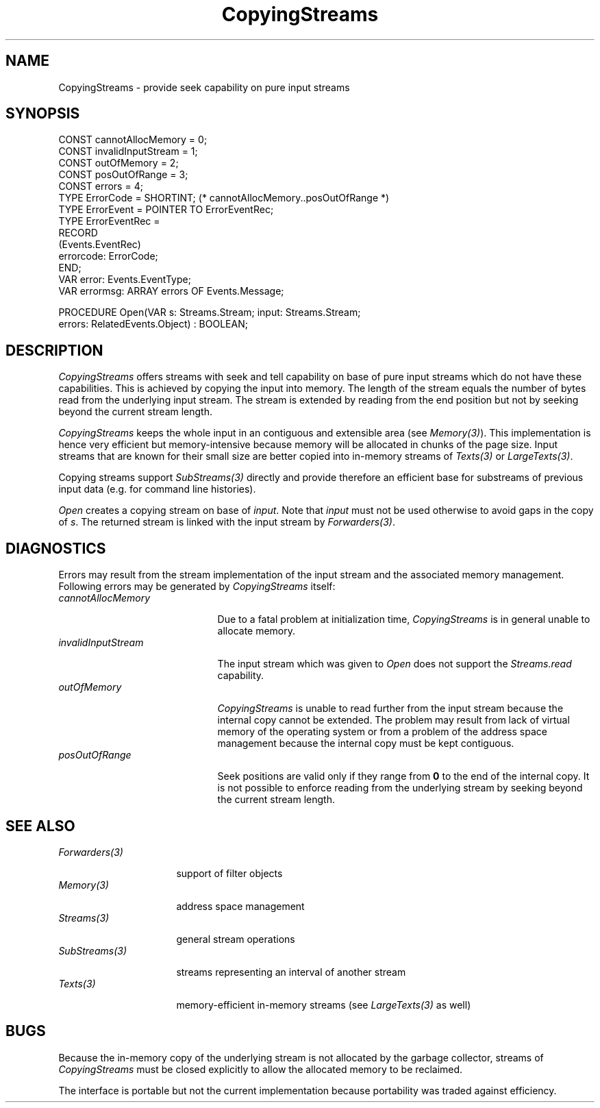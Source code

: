 .\" ---------------------------------------------------------------------------
.\" Ulm's Oberon System Documentation
.\" Copyright (C) 1989-1996 by University of Ulm, SAI, D-89069 Ulm, Germany
.\" ---------------------------------------------------------------------------
.\"    Permission is granted to make and distribute verbatim copies of this
.\" manual provided the copyright notice and this permission notice are
.\" preserved on all copies.
.\" 
.\"    Permission is granted to copy and distribute modified versions of
.\" this manual under the conditions for verbatim copying, provided also
.\" that the sections entitled "GNU General Public License" and "Protect
.\" Your Freedom--Fight `Look And Feel'" are included exactly as in the
.\" original, and provided that the entire resulting derived work is
.\" distributed under the terms of a permission notice identical to this
.\" one.
.\" 
.\"    Permission is granted to copy and distribute translations of this
.\" manual into another language, under the above conditions for modified
.\" versions, except that the sections entitled "GNU General Public
.\" License" and "Protect Your Freedom--Fight `Look And Feel'", and this
.\" permission notice, may be included in translations approved by the Free
.\" Software Foundation instead of in the original English.
.\" ---------------------------------------------------------------------------
.de Pg
.nf
.ie t \{\
.	sp 0.3v
.	ps 9
.	ft CW
.\}
.el .sp 1v
..
.de Pe
.ie t \{\
.	ps
.	ft P
.	sp 0.3v
.\}
.el .sp 1v
.fi
..
'\"----------------------------------------------------------------------------
.de Tb
.br
.nr Tw \w'\\$1MMM'
.in +\\n(Twu
..
.de Te
.in -\\n(Twu
..
.de Tp
.br
.ne 2v
.in -\\n(Twu
\fI\\$1\fP
.br
.in +\\n(Twu
.sp -1
..
'\"----------------------------------------------------------------------------
'\" Is [prefix]
'\" Ic capability
'\" If procname params [rtype]
'\" Ef
'\"----------------------------------------------------------------------------
.de Is
.br
.ie \\n(.$=1 .ds iS \\$1
.el .ds iS "
.nr I1 5
.nr I2 5
.in +\\n(I1
..
.de Ic
.sp .3
.in -\\n(I1
.nr I1 5
.nr I2 2
.in +\\n(I1
.ti -\\n(I1
If
\.I \\$1
\.B IN
\.IR caps :
.br
..
.de If
.ne 3v
.sp 0.3
.ti -\\n(I2
.ie \\n(.$=3 \fI\\$1\fP: \fBPROCEDURE\fP(\\*(iS\\$2) : \\$3;
.el \fI\\$1\fP: \fBPROCEDURE\fP(\\*(iS\\$2);
.br
..
.de Ef
.in -\\n(I1
.sp 0.3
..
'\"----------------------------------------------------------------------------
'\"	Strings - made in Ulm (tm 8/87)
'\"
'\"				troff or new nroff
'ds A \(:A
'ds O \(:O
'ds U \(:U
'ds a \(:a
'ds o \(:o
'ds u \(:u
'ds s \(ss
'\"
'\"     international character support
.ds ' \h'\w'e'u*4/10'\z\(aa\h'-\w'e'u*4/10'
.ds ` \h'\w'e'u*4/10'\z\(ga\h'-\w'e'u*4/10'
.ds : \v'-0.6m'\h'(1u-(\\n(.fu%2u))*0.13m+0.06m'\z.\h'0.2m'\z.\h'-((1u-(\\n(.fu%2u))*0.13m+0.26m)'\v'0.6m'
.ds ^ \\k:\h'-\\n(.fu+1u/2u*2u+\\n(.fu-1u*0.13m+0.06m'\z^\h'|\\n:u'
.ds ~ \\k:\h'-\\n(.fu+1u/2u*2u+\\n(.fu-1u*0.13m+0.06m'\z~\h'|\\n:u'
.ds C \\k:\\h'+\\w'e'u/4u'\\v'-0.6m'\\s6v\\s0\\v'0.6m'\\h'|\\n:u'
.ds v \\k:\(ah\\h'|\\n:u'
.ds , \\k:\\h'\\w'c'u*0.4u'\\z,\\h'|\\n:u'
'\"----------------------------------------------------------------------------
.ie t .ds St "\v'.3m'\s+2*\s-2\v'-.3m'
.el .ds St *
.de cC
.IP "\fB\\$1\fP"
..
'\"----------------------------------------------------------------------------
.de Op
.TP
.SM
.ie \\n(.$=2 .BI (+|\-)\\$1 " \\$2"
.el .B (+|\-)\\$1
..
.de Mo
.TP
.SM
.BI \\$1 " \\$2"
..
'\"----------------------------------------------------------------------------
.TH CopyingStreams 3 "Last change: 27 May 2000" "Release 0.5" "Ulm's Oberon System"
.SH NAME
CopyingStreams \- provide seek capability on pure input streams
.SH SYNOPSIS
.Pg
CONST cannotAllocMemory = 0;
CONST invalidInputStream = 1;
CONST outOfMemory = 2;
CONST posOutOfRange = 3;
CONST errors = 4;
.sp 0.3
TYPE ErrorCode = SHORTINT; (* cannotAllocMemory..posOutOfRange *)
TYPE ErrorEvent = POINTER TO ErrorEventRec;
TYPE ErrorEventRec =
   RECORD
      (Events.EventRec)
      errorcode: ErrorCode;
   END;
.sp 0.3
VAR error: Events.EventType;
VAR errormsg: ARRAY errors OF Events.Message;
.sp 0.7
PROCEDURE Open(VAR s: Streams.Stream; input: Streams.Stream;
               errors: RelatedEvents.Object) : BOOLEAN;
.Pe
.SH DESCRIPTION
.I CopyingStreams
offers streams with seek and tell capability on base of
pure input streams which do not have these capabilities.
This is achieved by copying the input into memory.
The length of the stream equals the number of bytes
read from the underlying input stream.
The stream is extended by reading from the end position
but not by seeking beyond the current stream length.
.PP
\fICopyingStreams\fP keeps the whole input in
an contiguous and extensible area (see \fIMemory(3)\fP).
This implementation is hence very efficient but memory-intensive
because memory will be allocated in chunks of the page size.
Input streams that are known for their small size are
better copied into in-memory streams of \fITexts(3)\fP
or \fILargeTexts(3)\fP.
.PP
Copying streams support \fISubStreams(3)\fP directly and
provide therefore an efficient base for substreams of
previous input data (e.g. for command line histories).
.PP
.I Open
creates a copying stream on base of \fIinput\fP.
Note that \fIinput\fP must not be used otherwise to
avoid gaps in the copy of \fIs\fP.
The returned stream is linked with the input stream
by \fIForwarders(3)\fP.
.SH DIAGNOSTICS
Errors may result from the stream implementation of the
input stream and the associated memory management.
Following errors may be generated by \fICopyingStreams\fP itself:
.Tb invalidInputStream
.Tp cannotAllocMemory
Due to a fatal problem at initialization time,
\fICopyingStreams\fP is in general unable to allocate memory.
.Tp invalidInputStream
The input stream which was given to \fIOpen\fP does
not support the \fIStreams.read\fP capability.
.Tp outOfMemory
\fICopyingStreams\fP is unable to read further from the input
stream because the internal copy cannot be extended.
The problem may result from lack of virtual memory of
the operating system or from a problem of the address
space management because the internal copy must be kept contiguous.
.Tp posOutOfRange
Seek positions are valid only if they range from \fB0\fP
to the end of the internal copy.
It is not possible to enforce reading from the underlying
stream by seeking beyond the current stream length.
.Te
.SH "SEE ALSO"
.Tb Forwarders(3)
.Tp Forwarders(3)
support of filter objects
.Tp Memory(3)
address space management
.Tp Streams(3)
general stream operations
.Tp SubStreams(3)
streams representing an interval of another stream
.Tp Texts(3)
memory-efficient in-memory streams
(see \fILargeTexts(3)\fP as well)
.Te
.SH BUGS
Because the in-memory copy of the underlying stream
is not allocated by the garbage collector, streams
of \fICopyingStreams\fP must be closed explicitly to
allow the allocated memory to be reclaimed.
.PP
The interface is portable but not the current implementation
because portability was traded against efficiency.
.\" ---------------------------------------------------------------------------
.\" $Id: CopyingStreams.3,v 1.2 2000/05/27 11:39:12 borchert Exp $
.\" ---------------------------------------------------------------------------
.\" $Log: CopyingStreams.3,v $
.\" Revision 1.2  2000/05/27  11:39:12  borchert
.\" typing error corrected
.\"
.\" Revision 1.1  1996/12/09  14:04:00  borchert
.\" Initial revision
.\"
.\" ---------------------------------------------------------------------------
